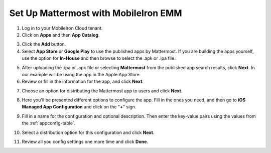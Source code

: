 Set Up Mattermost with MobileIron EMM
=====================================

1. Log in to your MobileIron Cloud tenant.

2. Click on **Apps** and then **App Catalog**.

.. image:: ../../source/images/mobileiron_step2.png

3. Click the **Add** button.

4. Select **App Store** or **Google Play** to use the published apps by Mattermost. If you are building the apps yourself, use the option for **In-House** and then browse to select the .apk or .ipa file.

.. image:: ../../source/images/mobileiron_step4.png

5. After uploading the .ipa or .apk file or selecting **Mattermost** from the published app search results, click **Next**. In our example will be using the app in the Apple App Store.

6. Review or fill in the information for the app, and click **Next**.

.. image:: ../../source/images/mobileiron_step6.png

7. Choose an option for distributing the Mattermost app to users and click **Next**.

.. image:: ../../source/images/mobileiron_step7.png

8. Here you'll be presented different options to configure the app. Fill in the ones you need, and then go to **iOS Managed App Configuration** and click on the "**+**" sign.

.. image:: ../../source/images/mobileiron_step8.png

9. Fill in a name for the configuration and optional description. Then enter the key-value pairs using the values from the :ref:`appconfig-table`.

.. image:: ../../source/images/mobileiron_step9.png

10. Select a distribution option for this configuration and click **Next**.

.. image:: ../../source/images/mobileiron_step10.png

11. Review all you config settings one more time and click **Done**.
